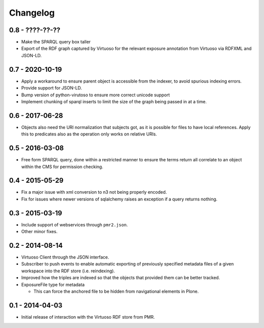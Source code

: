 Changelog
=========

0.8 - ????-??-??
----------------

* Make the SPARQL query box taller
* Export of the RDF graph captured by Virtuoso for the relevant exposure
  annotation from Virtuoso via RDFXML and JSON-LD.

0.7 - 2020-10-19
----------------

* Apply a workaround to ensure parent object is accessible from the
  indexer, to avoid spurious indexing errors.
* Provide support for JSON-LD.
* Bump version of python-virutoso to ensure more correct unicode support
* Implement chunking of sparql inserts to limit the size of the graph
  being passed in at a time.

0.6 - 2017-06-28
----------------

* Objects also need the URI normalization that subjects got, as it is
  possible for files to have local references.  Apply this to predicates
  also as the operation only works on relative URIs.

0.5 - 2016-03-08
----------------

* Free form SPARQL query, done within a restricted manner to ensure the
  terms return all correlate to an object within the CMS for permission
  checking.

0.4 - 2015-05-29
----------------

* Fix a major issue with xml conversion to n3 not being properly encoded.
* Fix for issues where newer versions of sqlalchemy raises an exception
  if a query returns nothing.

0.3 - 2015-03-19
----------------

* Include support of webservices through ``pmr2.json``.
* Other minor fixes.

0.2 - 2014-08-14
----------------

* Virtuoso Client through the JSON interface.
* Subscriber to push events to enable automatic exporting of previously
  specified metadata files of a given workspace into the RDF store (i.e.
  reindexing).
* Improved how the triples are indexed so that the objects that provided
  them can be better tracked.
* ExposureFile type for metadata

  - This can force the anchored file to be hidden from navigational
    elements in Plone.

0.1 - 2014-04-03
----------------

* Initial release of interaction with the Virtuoso RDF store from PMR.

